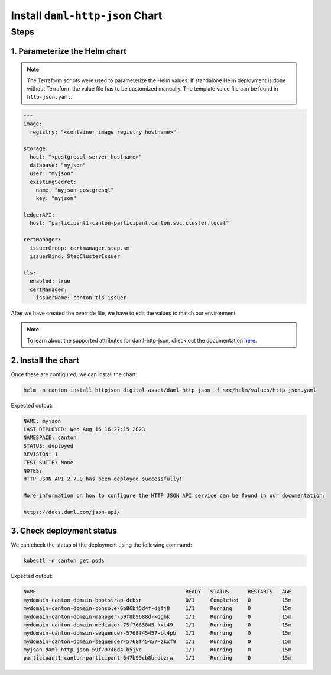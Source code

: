 .. Copyright (c) 2023 Digital Asset (Switzerland) GmbH and/or its affiliates. All rights reserved.
.. SPDX-License-Identifier: Apache-2.0

Install ``daml-http-json`` Chart
################################

Steps
*****

1. Parameterize the Helm chart
==============================

.. note::
   The Terraform scripts were used to parameterize the Helm values. If standalone Helm deployment is done without Terraform the value file has to be customized manually. The template value file can be found in ``http-json.yaml``.

.. code-block:: yaml

   ---
   image:
     registry: "<container_image_registry_hostname>"

   storage:
     host: "<postgresql_server_hostname>"
     database: "myjson"
     user: "myjson"
     existingSecret:
       name: "myjson-postgresql"
       key: "myjson"

   ledgerAPI:
     host: "participant1-canton-participant.canton.svc.cluster.local"

   certManager:
     issuerGroup: certmanager.step.sm
     issuerKind: StepClusterIssuer

   tls:
     enabled: true
     certManager:
       issuerName: canton-tls-issuer

After we have created the override file, we have to edit the values to match our environment.

.. note::
   To learn about the supported attributes for daml-http-json, check out the documentation `here <https://artifacthub.io/packages/helm/digital-asset/daml-http-json#parameters>`_.

2. Install the chart
====================

Once these are configured, we can install the chart:

.. code-block:: bash

   helm -n canton install httpjson digital-asset/daml-http-json -f src/helm/values/http-json.yaml

Expected output:

.. code-block:: bash

   NAME: myjson
   LAST DEPLOYED: Wed Aug 16 16:27:15 2023
   NAMESPACE: canton
   STATUS: deployed
   REVISION: 1
   TEST SUITE: None
   NOTES:
   HTTP JSON API 2.7.0 has been deployed successfully!

   More information on how to configure the HTTP JSON API service can be found in our documentation:

   https://docs.daml.com/json-api/

3. Check deployment status
==========================

We can check the status of the deployment using the following command:

.. code-block:: bash

   kubectl -n canton get pods

Expected output:

.. code-block:: bash

   NAME                                                READY   STATUS      RESTARTS   AGE
   mydomain-canton-domain-bootstrap-dcbsr              0/1     Completed   0          15m
   mydomain-canton-domain-console-6b86bf5d4f-djfj8     1/1     Running     0          15m
   mydomain-canton-domain-manager-59f8b9688d-kdgbk     1/1     Running     0          15m
   mydomain-canton-domain-mediator-75f7665845-kxt49    1/1     Running     0          15m
   mydomain-canton-domain-sequencer-5768f45457-bl4pb   1/1     Running     0          15m
   mydomain-canton-domain-sequencer-5768f45457-zkxf9   1/1     Running     0          15m
   myjson-daml-http-json-59f79746d4-b5jvc              1/1     Running     0          15m
   participant1-canton-participant-647b99cb8b-dbzrw    1/1     Running     0          15m
